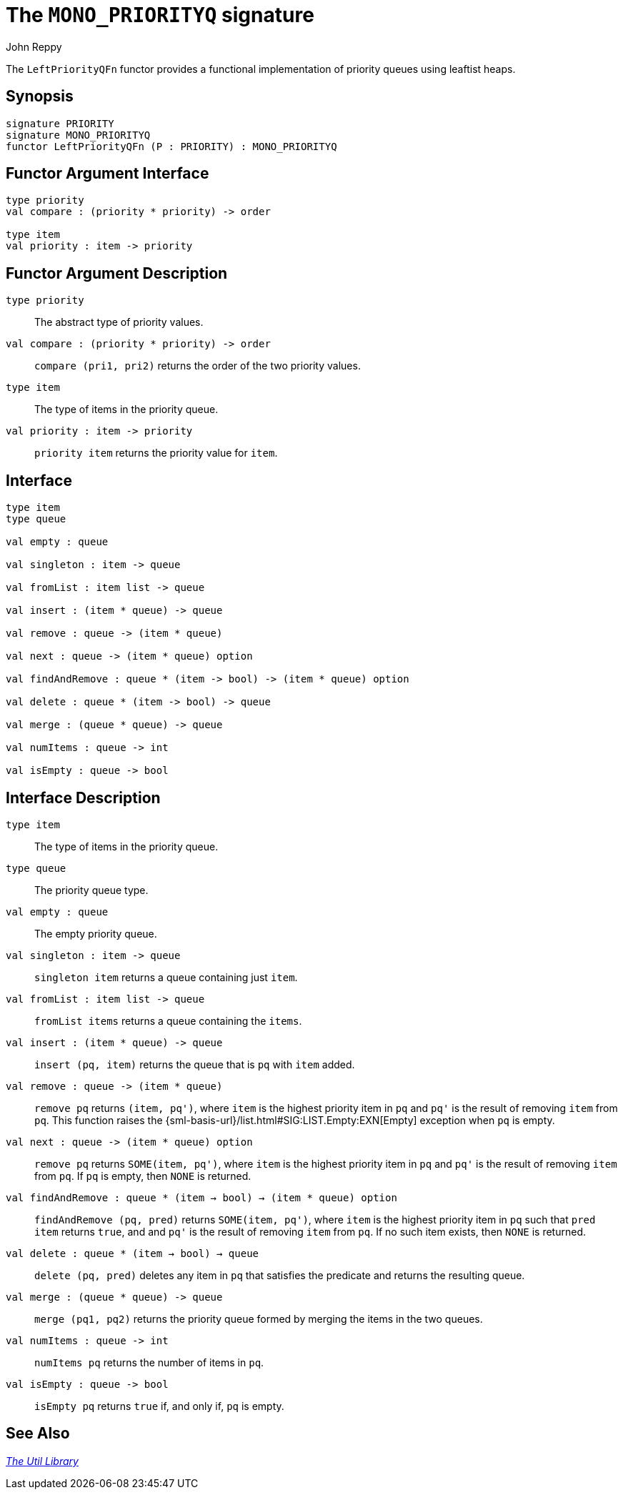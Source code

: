 = The `MONO_PRIORITYQ` signature
:Author: John Reppy
:Date: {release-date}
:stem: latexmath
:source-highlighter: pygments
:VERSION: {smlnj-version}

The `LeftPriorityQFn` functor provides a functional implementation of priority
queues using leaftist heaps.

== Synopsis

[source,sml]
------------
signature PRIORITY
signature MONO_PRIORITYQ
functor LeftPriorityQFn (P : PRIORITY) : MONO_PRIORITYQ
------------

== Functor Argument Interface

[source,sml]
------------
type priority
val compare : (priority * priority) -> order

type item
val priority : item -> priority
------------

== Functor Argument Description

`[.kw]#type# priority`::
  The abstract type of priority values.

`[.kw]#val# compare : (priority * priority) \-> order`::
  `compare (pri1, pri2)` returns the order of the two priority values.

`[.kw]#type# item`::
  The type of items in the priority queue.

`[.kw]#val# priority : item \-> priority`::
  `priority item` returns the priority value for `item`.

== Interface

[source,sml]
------------
type item
type queue

val empty : queue

val singleton : item -> queue

val fromList : item list -> queue

val insert : (item * queue) -> queue

val remove : queue -> (item * queue)

val next : queue -> (item * queue) option

val findAndRemove : queue * (item -> bool) -> (item * queue) option

val delete : queue * (item -> bool) -> queue

val merge : (queue * queue) -> queue

val numItems : queue -> int

val isEmpty : queue -> bool
------------

== Interface Description

`[.kw]#type# item`::
  The type of items in the priority queue.

`[.kw]#type# queue`::
  The priority queue type.

`[.kw]#val# empty : queue`::
  The empty priority queue.

`[.kw]#val# singleton : item \-> queue`::
  `singleton item` returns a queue containing just `item`.

`[.kw]#val# fromList : item list \-> queue`::
  `fromList items` returns a queue containing the `items`.

`[.kw]#val# insert : (item * queue) \-> queue`::
  `insert (pq, item)` returns the queue that is `pq` with `item` added.

`[.kw]#val# remove : queue \-> (item * queue)`::
  `remove pq` returns `(item, pq')`, where `item` is the highest priority item
  in `pq` and ``pq'`` is the result of removing `item` from `pq`.  This function
  raises the {sml-basis-url}/list.html#SIG:LIST.Empty:EXN[Empty] exception
  when `pq` is empty.

`[.kw]#val# next : queue \-> (item * queue) option`::
  `remove pq` returns `SOME(item, pq')`, where `item` is the highest
  priority item in `pq` and ``pq'`` is the result of removing `item`
  from `pq`.  If `pq` is empty, then `NONE` is returned.

`[.kw]#val# findAndRemove : queue * (item -> bool) -> (item * queue) option`::
  `findAndRemove (pq, pred)` returns `SOME(item, pq')`, where `item` is the
  highest priority item in `pq` such that `pred item` returns `true`, and
  and ``pq'`` is the result of removing `item` from `pq`.  If no such item
  exists, then `NONE` is returned.

`[.kw]#val# delete : queue * (item -> bool) -> queue`::
  `delete (pq, pred)` deletes any item in `pq` that satisfies the predicate
  and returns the resulting queue.

`[.kw]#val# merge : (queue * queue) \-> queue`::
  `merge (pq1, pq2)` returns the priority queue formed by merging the items in
  the two queues.

`[.kw]#val# numItems : queue \-> int`::
  `numItems pq` returns the number of items in `pq`.

`[.kw]#val# isEmpty : queue \-> bool`::
  `isEmpty pq` returns `true` if, and only if, `pq` is empty.

== See Also

xref:smlnj-lib.adoc[__The Util Library__]
